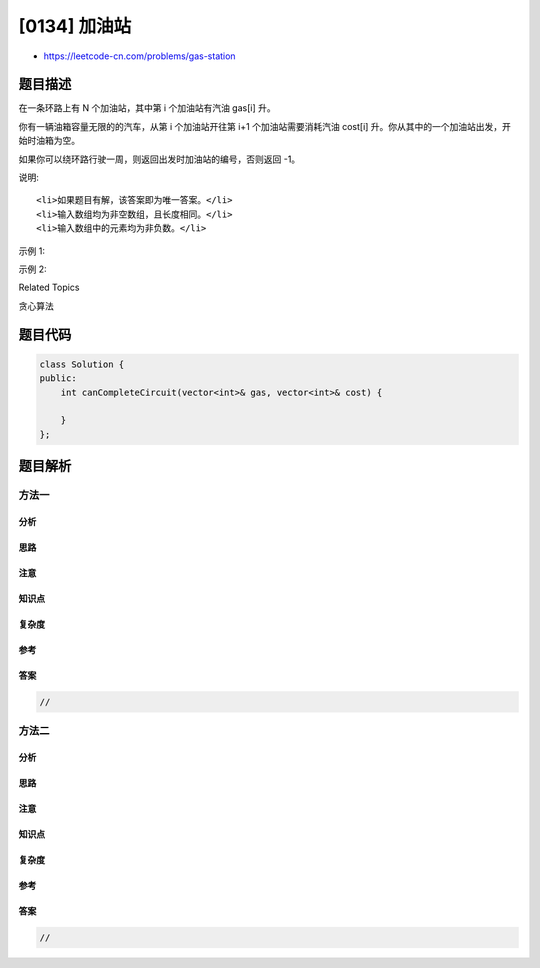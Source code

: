 [0134] 加油站
=============

-  https://leetcode-cn.com/problems/gas-station

题目描述
--------

.. raw:: html

   <p>

在一条环路上有 N 个加油站，其中第 i 个加油站有汽油 gas[i] 升。

.. raw:: html

   </p>

.. raw:: html

   <p>

你有一辆油箱容量无限的的汽车，从第 i 个加油站开往第
i+1 个加油站需要消耗汽油 cost[i] 升。你从其中的一个加油站出发，开始时油箱为空。

.. raw:: html

   </p>

.. raw:: html

   <p>

如果你可以绕环路行驶一周，则返回出发时加油站的编号，否则返回 -1。

.. raw:: html

   </p>

.. raw:: html

   <p>

说明: 

.. raw:: html

   </p>

.. raw:: html

   <ul>

::

    <li>如果题目有解，该答案即为唯一答案。</li>
    <li>输入数组均为非空数组，且长度相同。</li>
    <li>输入数组中的元素均为非负数。</li>

.. raw:: html

   </ul>

.. raw:: html

   <p>

示例 1:

.. raw:: html

   </p>

.. raw:: html

   <pre><strong>输入:</strong> 
   gas  = [1,2,3,4,5]
   cost = [3,4,5,1,2]

   <strong>输出:</strong> 3

   <strong>解释:
   </strong>从 3 号加油站(索引为 3 处)出发，可获得 4 升汽油。此时油箱有 = 0 + 4 = 4 升汽油
   开往 4 号加油站，此时油箱有 4 - 1 + 5 = 8 升汽油
   开往 0 号加油站，此时油箱有 8 - 2 + 1 = 7 升汽油
   开往 1 号加油站，此时油箱有 7 - 3 + 2 = 6 升汽油
   开往 2 号加油站，此时油箱有 6 - 4 + 3 = 5 升汽油
   开往 3 号加油站，你需要消耗 5 升汽油，正好足够你返回到 3 号加油站。
   因此，3 可为起始索引。</pre>

.. raw:: html

   <p>

示例 2:

.. raw:: html

   </p>

.. raw:: html

   <pre><strong>输入:</strong> 
   gas  = [2,3,4]
   cost = [3,4,3]

   <strong>输出:</strong> -1

   <strong>解释:
   </strong>你不能从 0 号或 1 号加油站出发，因为没有足够的汽油可以让你行驶到下一个加油站。
   我们从 2 号加油站出发，可以获得 4 升汽油。 此时油箱有 = 0 + 4 = 4 升汽油
   开往 0 号加油站，此时油箱有 4 - 3 + 2 = 3 升汽油
   开往 1 号加油站，此时油箱有 3 - 3 + 3 = 3 升汽油
   你无法返回 2 号加油站，因为返程需要消耗 4 升汽油，但是你的油箱只有 3 升汽油。
   因此，无论怎样，你都不可能绕环路行驶一周。</pre>

.. raw:: html

   <div>

.. raw:: html

   <div>

Related Topics

.. raw:: html

   </div>

.. raw:: html

   <div>

.. raw:: html

   <li>

贪心算法

.. raw:: html

   </li>

.. raw:: html

   </div>

.. raw:: html

   </div>

题目代码
--------

.. code:: cpp

    class Solution {
    public:
        int canCompleteCircuit(vector<int>& gas, vector<int>& cost) {

        }
    };

题目解析
--------

方法一
~~~~~~

分析
^^^^

思路
^^^^

注意
^^^^

知识点
^^^^^^

复杂度
^^^^^^

参考
^^^^

答案
^^^^

.. code:: cpp

    //

方法二
~~~~~~

分析
^^^^

思路
^^^^

注意
^^^^

知识点
^^^^^^

复杂度
^^^^^^

参考
^^^^

答案
^^^^

.. code:: cpp

    //
